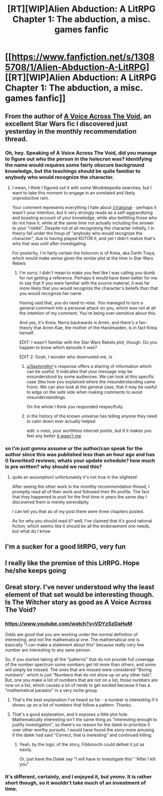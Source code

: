 #+TITLE: [RT][WIP]Alien Abduction: A LitRPG Chapter 1: The abduction, a misc. games fanfic

* [[https://www.fanfiction.net/s/13085708/1/Alien-Abduction-A-LitRPG][[RT][WIP]Alien Abduction: A LitRPG Chapter 1: The abduction, a misc. games fanfic]]
:PROPERTIES:
:Author: sephirothrr
:Score: 25
:DateUnix: 1538869841.0
:DateShort: 2018-Oct-07
:END:

** From the author of [[https://www.fanfiction.net/s/10740793/1/A-Voice-Across-the-Void][A Voice Across The Void]], an excellent Star Wars fic I discovered just yesterday in the monthly recommendation thread.
:PROPERTIES:
:Author: sephirothrr
:Score: 7
:DateUnix: 1538869943.0
:DateShort: 2018-Oct-07
:END:

*** Oh, hey. Speaking of A Voice Across The Void, did you manage to figure out who the person in the holocron was? Identifying the name would requires some fairly obscure background knowledge, but the teachings should be quite familiar to anybody who would recognize the character.
:PROPERTIES:
:Author: abcd_z
:Score: 1
:DateUnix: 1538959433.0
:DateShort: 2018-Oct-08
:END:

**** I mean, I think I figured out it with some Wookieepedia searches, but I want to take this moment to engage in an unrelated and likely unproductive rant.

Your comment represents everything I hate about [[/r/rational]] - perhaps it wasn't your intention, but it very strongly reads as a self-aggrandizing and boasting account of your knowledge, while also belittling those who do not have it, while at the same time not actually including the answer to your "riddle". Despite not at all recognizing the character initially, I in theory fall under the froup of "anybody who would recognize the character", due to having played KOTOR II, and yet I didn't realize that's who that was until after investigating.

For posterity, I'm fairly certain the holocron is of Kreia, aka Darth Traya, which would make sense given the similar plot at the time in Star Wars Rebels
:PROPERTIES:
:Author: sephirothrr
:Score: 5
:DateUnix: 1538960972.0
:DateShort: 2018-Oct-08
:END:

***** I'm sorry, I didn't mean to make you feel like I was calling you dumb for not getting a reference. Perhaps it would have been better for me to say that if you were familiar with the source material, it was far more likely that you would recognize the character's beliefs than that you would recognize her name.

Having said that, you do need to relax. You managed to turn a general comment into a personal attack on you, which was not at all the intention of my comment. You're being over-sensitive about this.

And yes, it's Kreia. Nerra backwards is Arren, and there's a fan-theory that Arren Kae, the mother of the Handmaiden, is in fact Kreia herself.

EDIT: I wasn't familiar with the Star Wars Rebels plot, though. Do you happen to know which episode it was?

EDIT 2: Gosh, I wonder who downvoted me. /s
:PROPERTIES:
:Author: abcd_z
:Score: 4
:DateUnix: 1538963140.0
:DateShort: 2018-Oct-08
:END:

****** [[/u/Sephirothrr][u/Sephirothrr]]'s response offers a sharing of information which can be useful. It indicates that your message may be misunderstood by some audiences. We can look at this specific case (like how you explained where the misunderstanding came from). We can also look at the general case, that it may be useful to edge on the safe side when making comments to avoid misunderstandings.

On the whole I think you responded respectfully.
:PROPERTIES:
:Author: causalchain
:Score: 7
:DateUnix: 1539078566.0
:DateShort: 2018-Oct-09
:END:


****** in the history of the known universe has telling anyone they need to calm down ever actually helped

edit: o noes, your worthless internet points, but if it makes you feel any better [[https://i.imgur.com/SFKLYTF.png][it wasn't me]]
:PROPERTIES:
:Author: sephirothrr
:Score: 0
:DateUnix: 1538963337.0
:DateShort: 2018-Oct-08
:END:


*** so I'm just gonna assume ur the author/can speak for the author since this was published less than an hour ago and has 0 favorites0 reviews; whats your update schedule? how much is pre written? why should we read this?
:PROPERTIES:
:Author: k-k-KFC
:Score: -4
:DateUnix: 1538872644.0
:DateShort: 2018-Oct-07
:END:

**** quite an assumption! unfortunately it's not true in the slightest!

After seeing the other work in the monthly recommendation thread, I promptly read all of their work and followed their ffn profile. The fact that they happened to post for the first time in years the same day I discovered them is merely serendipity.

I can tell you that as of my post there were three chapters posted.

As for why you should read it? well, I've claimed that it's good rational fiction, which seems like it should be all the endorsement one needs, but what do I know
:PROPERTIES:
:Author: sephirothrr
:Score: 11
:DateUnix: 1538874426.0
:DateShort: 2018-Oct-07
:END:


** I'm a sucker for a good litRPG, very fun
:PROPERTIES:
:Author: jimmy77james
:Score: 2
:DateUnix: 1538874036.0
:DateShort: 2018-Oct-07
:END:


** I really like the premise of this LitRPG. Hope he/she keeps going
:PROPERTIES:
:Author: Kurupi69
:Score: 2
:DateUnix: 1538883097.0
:DateShort: 2018-Oct-07
:END:


** Great story. I've never understood why the least element of that set would be interesting though. Is The Witcher story as good as A Voice Across The Void?
:PROPERTIES:
:Author: GeneralExtension
:Score: 2
:DateUnix: 1538934473.0
:DateShort: 2018-Oct-07
:END:

*** [[https://www.youtube.com/watch?v=VDYzSzDaHuM]]

Odds are good that you are working under the normal definition of interesting, and not the mathematical one. The mathematical one is basically "I can make a statement about this" because really very few number are interesting to any sane person.

So, if you started taking all the "patterns" that do not provide full coverage of the number spectrum some numbers get hit more than others, and some will simply be missed. The ones that are missed were considered "Boring numbers". which is just "Numbers that do not show up on any other lists". But, one you make a list of numbers that are not on a list, those numbers are now on a list, which causes a lot of nerds to get excited because it has a "mathematical paradox" in a very niche group.
:PROPERTIES:
:Author: Rouninscholar
:Score: 4
:DateUnix: 1539014868.0
:DateShort: 2018-Oct-08
:END:

**** That's the best explanation I've heard so far - a number is interesting if it shows up on a list of numbers that follow a pattern. Thanks.
:PROPERTIES:
:Author: GeneralExtension
:Score: 2
:DateUnix: 1539020298.0
:DateShort: 2018-Oct-08
:END:


**** That's a good explanation, and it exposes a little plot hole. Mathematically interesting isn't the same thing as "interesting enough to justify investigation", so there's no reason for the dalek to prioritize it over other worthy pursuits. I would have found the story more amusing if the dalek had said "Correct, that is ineresting" and continued killing.
:PROPERTIES:
:Author: The_Flying_Stoat
:Score: 1
:DateUnix: 1539281093.0
:DateShort: 2018-Oct-11
:END:

***** Yeah, by the logic of the story, Fibbinochi could defeat it jut as easily.

Or, just have the Dalek say "I will have to investigate this" "After I kill you"
:PROPERTIES:
:Author: Rouninscholar
:Score: 1
:DateUnix: 1539283340.0
:DateShort: 2018-Oct-11
:END:


*** It's different, certainly, and I enjoyed it, but ymmv. It is rather short though, so it wouldn't take much of an investment of time.
:PROPERTIES:
:Author: sephirothrr
:Score: 2
:DateUnix: 1538936775.0
:DateShort: 2018-Oct-07
:END:
